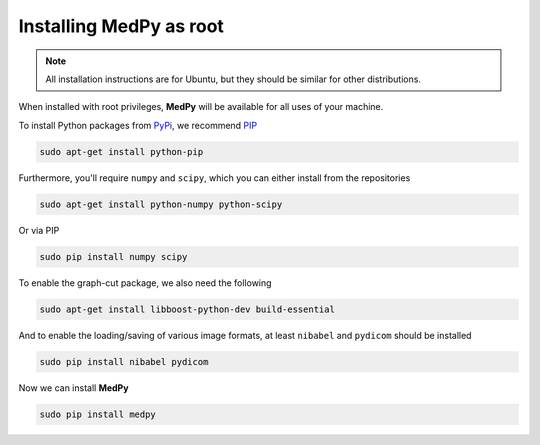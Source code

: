 ========================
Installing MedPy as root
========================
.. note::

    All installation instructions are for Ubuntu, but they should be similar for other distributions.
    
When installed with root privileges, **MedPy** will be available for all uses of your machine.

To install Python packages from `PyPi <https://pypi.python.org>`_, we recommend `PIP <https://pypi.python.org/pypi/pip>`_

.. code-block:: bash

    sudo apt-get install python-pip

Furthermore, you'll require ``numpy`` and ``scipy``, which you can either install from the repositories

.. code-block:: bash
    
    sudo apt-get install python-numpy python-scipy
    
Or via PIP

.. code-block:: bash

    sudo pip install numpy scipy
    
To enable the graph-cut package, we also need the following   
    
.. code-block:: bash
    
    sudo apt-get install libboost-python-dev build-essential
    
And to enable the loading/saving of various image formats, at least ``nibabel`` and ``pydicom`` should be installed

.. code-block:: bash

    sudo pip install nibabel pydicom
    
Now we can install **MedPy**

.. code-block:: bash

    sudo pip install medpy

